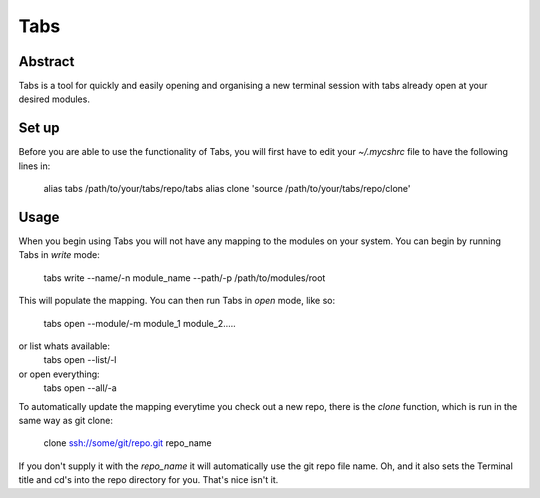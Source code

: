 ====
Tabs
====

Abstract
========
Tabs is a tool for quickly and easily opening and organising a new terminal
session with tabs already open at your desired modules.

Set up
======
Before you are able to use the functionality of Tabs, you will first have to
edit your *~/.mycshrc* file to have the following lines in:
    alias tabs /path/to/your/tabs/repo/tabs
    alias clone 'source /path/to/your/tabs/repo/clone'

Usage
=====
When you begin using Tabs you will not have any mapping to the modules on your
system. You can begin by running Tabs in *write* mode:
    tabs write --name/-n module_name --path/-p /path/to/modules/root
This will populate the mapping.
You can then run Tabs in *open* mode, like so:
    tabs open --module/-m module_1 module_2.....
or list whats available:
    tabs open --list/-l
or open everything:
    tabs open --all/-a

To automatically update the mapping everytime you check out a new repo, there
is the *clone* function, which is run in the same way as git clone:
    clone ssh://some/git/repo.git repo_name
If you don't supply it with the *repo_name* it will automatically use the git
repo file name. Oh, and it also sets the Terminal title and cd's into the repo
directory for you. That's nice isn't it.

